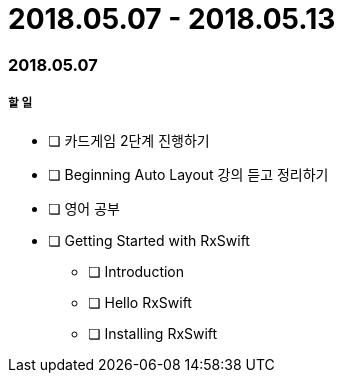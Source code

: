 = 2018.05.07 - 2018.05.13

=== 2018.05.07

===== 할 일 
* [ ] 카드게임 2단계 진행하기
* [ ] Beginning Auto Layout 강의 듣고 정리하기
* [ ] 영어 공부
* [ ] Getting Started with RxSwift
** [ ] Introduction
** [ ] Hello RxSwift
** [ ] Installing RxSwift

